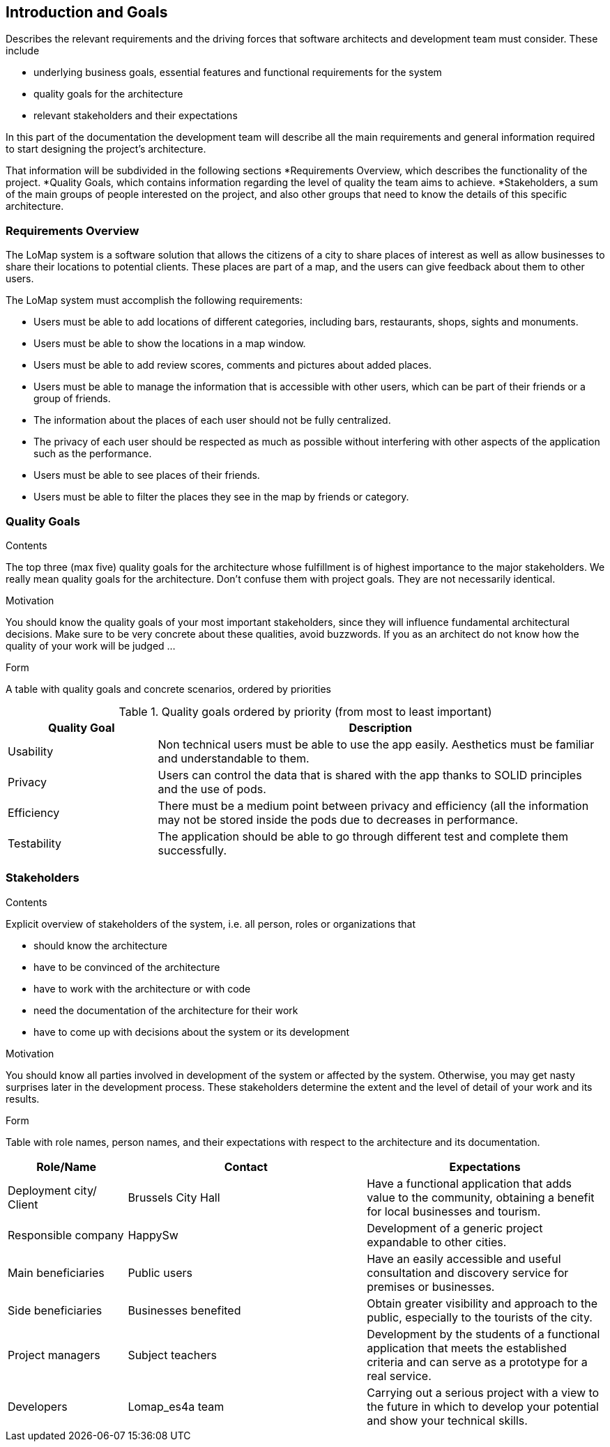 [[section-introduction-and-goals]]
== Introduction and Goals

[role="arc42help"]
****
Describes the relevant requirements and the driving forces that software architects and development team must consider. These include

* underlying business goals, essential features and functional requirements for the system
* quality goals for the architecture
* relevant stakeholders and their expectations
****
In this part of the documentation the development team will describe all the main requirements and general information required to start designing the project's architecture.

That information will be subdivided in the following sections
*Requirements Overview, which describes the functionality of the project.
*Quality Goals, which contains information regarding the level of quality the team aims to achieve.
*Stakeholders, a sum of the main groups of people interested on the project, and also other groups that need to know the details of this specific architecture.


=== Requirements Overview

[role="arc42help"]
****
The LoMap system is a software solution that allows the citizens of a city to share places of interest as well as allow businesses to share their locations to potential clients. These places are part of a map, and the users can give feedback about them to other users.

The LoMap system must accomplish the following requirements:

* Users must be able to add locations of different categories, including bars, restaurants, shops, sights and monuments.
*	Users must be able to show the locations in a map window.
*	Users must be able to add review scores, comments and pictures about added places.
*	Users must be able to manage the information that is accessible with other users, which can be part of their friends or a group of friends.
*	The information about the places of each user should not be fully centralized.
*	The privacy of each user should be respected as much as possible without interfering with other aspects of the application such as the performance.
*	Users must be able to see places of their friends.
*	Users must be able to filter the places they see in the map by friends or category.
****

=== Quality Goals

[role="arc42help"]
****
.Contents
The top three (max five) quality goals for the architecture whose fulfillment is of highest importance to the major stakeholders. We really mean quality goals for the architecture. Don't confuse them with project goals. They are not necessarily identical.

.Motivation
You should know the quality goals of your most important stakeholders, since they will influence fundamental architectural decisions. Make sure to be very concrete about these qualities, avoid buzzwords.
If you as an architect do not know how the quality of your work will be judged …

.Form
A table with quality goals and concrete scenarios, ordered by priorities
****

.Quality goals ordered by priority (from most to least important)
[options="header",cols="1,3"]
|===
|Quality Goal|Description
| Usability | Non technical users must be able to use the app easily. Aesthetics must be familiar and understandable to them.
| Privacy | Users can control the data that is shared with the app thanks to SOLID principles and the use of pods.
| Efficiency | There must be a medium point between privacy and efficiency (all the information may not be stored inside the pods due to decreases in performance.
| Testability | The application should be able to go through different test and complete them successfully.



|===

=== Stakeholders

[role="arc42help"]

****
.Contents
Explicit overview of stakeholders of the system, i.e. all person, roles or organizations that

* should know the architecture
* have to be convinced of the architecture
* have to work with the architecture or with code
* need the documentation of the architecture for their work
* have to come up with decisions about the system or its development

.Motivation
You should know all parties involved in development of the system or affected by the system.
Otherwise, you may get nasty surprises later in the development process.
These stakeholders determine the extent and the level of detail of your work and its results.

.Form
Table with role names, person names, and their expectations with respect to the architecture and its documentation.
****

[options="header",cols="1,2,2"]
|===
|Role/Name|Contact|Expectations
| Deployment city/ Client | Brussels City Hall | Have a functional application that adds value to the community, obtaining a benefit for local businesses and tourism.
| Responsible company | HappySw | Development of a generic project expandable to other cities.
| Main beneficiaries | Public users | Have an easily accessible and useful consultation and discovery service for premises or businesses.
| Side beneficiaries | Businesses benefited | Obtain greater visibility and approach to the public, especially to the tourists of the city.
| Project managers | Subject teachers | Development by the students of a functional application that meets the established criteria and can serve as a prototype for a real service.
| Developers | Lomap_es4a team | Carrying out a serious project with a view to the future in which to develop your potential and show your technical skills.

|===
